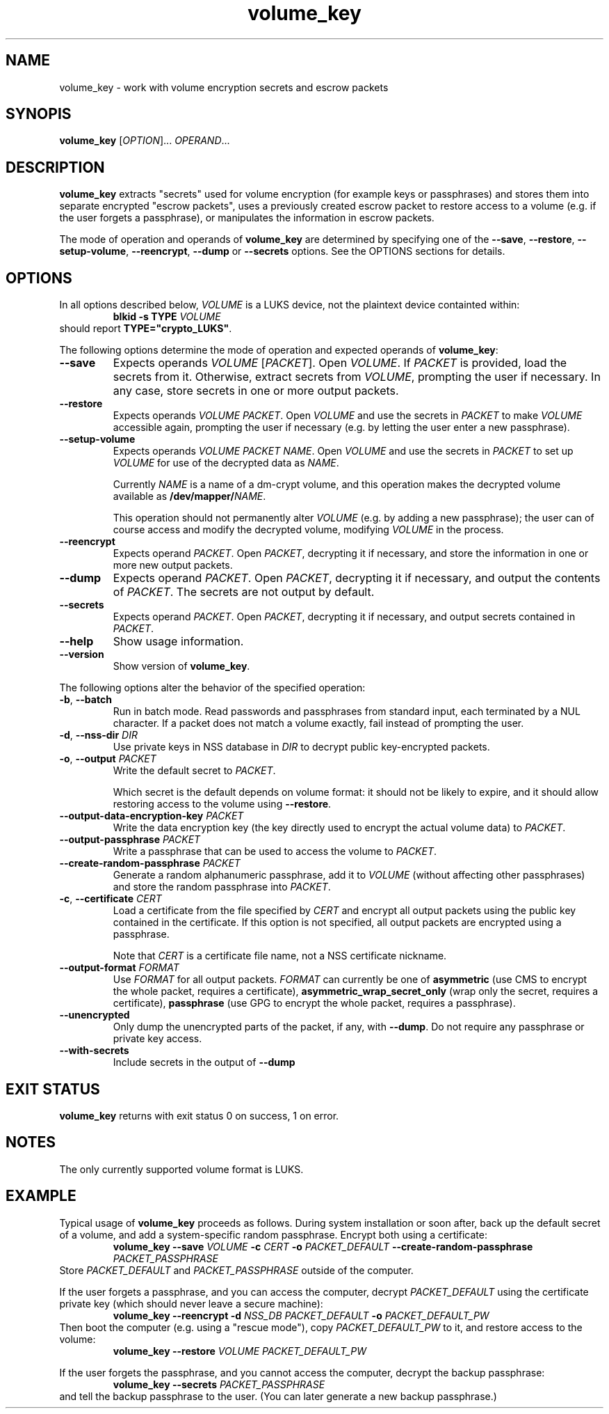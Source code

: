 .\" A man page for volume_key(8).
.\"
.\" Copyright (C) 2009, 2010, 2011 Red Hat, Inc. All rights reserved.
.\"
.\" This copyrighted material is made available to anyone wishing to use,
.\" modify, copy, or redistribute it subject to the terms and conditions of the
.\" GNU General Public License v.2.
.\"
.\" This program is distributed in the hope that it will be useful, but WITHOUT
.\" ANY WARRANTY; without even the implied warranty of MERCHANTABILITY or
.\" FITNESS FOR A PARTICULAR PURPOSE. See the GNU General Public License for
.\" more details.
.\"
.\" You should have received a copy of the GNU General Public License along with
.\" this program; if not, write to the Free Software Foundation, Inc., 51
.\" Franklin Street, Fifth Floor, Boston, MA 02110-1301, USA.
.\"
.\" Author: Miloslav Trmač <mitr@redhat.com>])
.TH volume_key 8 "Jun 2011" volume_key

.SH NAME
volume_key \- work with volume encryption secrets and escrow packets

.SH SYNOPIS

\fBvolume_key\fP [\fIOPTION\fP]... \fIOPERAND\fP...

.SH DESCRIPTION
.B volume_key
extracts "secrets" used for volume encryption
(for example keys or passphrases)
and stores them into separate encrypted "escrow packets",
uses a previously created escrow packet to restore access to a volume
(e.g. if the user forgets a passphrase),
or manipulates the information in escrow packets.

The mode of operation and operands of
.B volume_key
are determined by specifying one of the \fB\-\-save\fP, \fB\-\-restore\fP,
\fB\-\-setup\-volume\fP, \fB\-\-reencrypt\fP, 
.B -\-dump
or
.B -\-secrets
options.
See the OPTIONS sections for details.

.SH OPTIONS

In all options described below,
.I VOLUME
is a LUKS device,
not the plaintext device containted within:
.RS
.B blkid \-s TYPE
.I VOLUME
.RE
should report \fBTYPE="crypto_LUKS"\fP.

The following options determine the mode of operation and expected operands of
\fBvolume_key\fP:

.TP
\fB\-\-save\fP
Expects operands
.I VOLUME
[\fIPACKET\fP].
Open \fIVOLUME\fP.  If
.I PACKET
is provided,
load the secrets from it.
Otherwise, extract secrets from \fIVOLUME\fP,
prompting the user if necessary.
In any case, store secrets in one or more output packets.

.TP
\fB\-\-restore\fP
Expects operands
.I VOLUME
\fIPACKET\fP.
Open
.I VOLUME
and use the secrets in
.I PACKET
to make
.I VOLUME
accessible again,
prompting the user if necessary
(e.g. by letting the user enter a new passphrase).

.TP
\fB\-\-setup\-volume\fP
Expects operands
.I VOLUME PACKET
\fINAME\fP.
Open
.I VOLUME
and use the secrets in
.I PACKET
to set up
.I VOLUME
for use of the decrypted data as \fINAME\fP.

Currently
.I NAME
is a name of a dm-crypt volume,
and this operation makes the decrypted volume available as
\fB/dev/mapper/\fP\fINAME\fP.

This operation should not permanently alter
.I VOLUME
(e.g. by adding a new passphrase);
the user can of course access and modify the decrypted volume,
modifying
.I VOLUME
in the process.

.TP
\fB\-\-reencrypt\fP
Expects operand \fIPACKET\fP.
Open \fIPACKET\fP, decrypting it if necessary,
and store the information in one or more new output packets.

.TP
\fB\-\-dump\fP
Expects operand \fIPACKET\fP.
Open \fIPACKET\fP, decrypting it if necessary,
and output the contents of \fIPACKET\fP.
The secrets are not output by default.

.TP
\fB\-\-secrets\fP
Expects operand \fIPACKET\fP.
Open \fIPACKET\fP, decrypting it if necessary,
and output secrets contained in \fIPACKET\fP.

.TP
\fB\-\-help\fP
Show usage information.

.TP
\fB\-\-version\fP
Show version of \fBvolume_key\fP.

.P
The following options alter the behavior of the specified operation:

.TP
\fB\-b\fP, \fB\-\-batch\fP
Run in batch mode.
Read passwords and passphrases from standard input,
each terminated by a NUL character.
If a packet does not match a volume exactly, fail instead of prompting the user.

.TP
\fB\-d\fP, \fB\-\-nss\-dir\fP \fIDIR\fP
Use private keys in NSS database in
.I DIR
to decrypt public key-encrypted packets.

.TP
\fB\-o\fP, \fB\-\-output\fP \fIPACKET\fP
Write the default secret to \fIPACKET\fP.

Which secret is the default depends on volume format:
it should not be likely to expire,
and it should allow restoring access to the volume using \fB\-\-restore\fP.

.TP
\fB\-\-output\-data\-encryption\-key\fP \fIPACKET\fP
Write the data encryption key (the key directly used to encrypt the actual
volume data) to \fIPACKET\fP.

.TP
\fB\-\-output\-passphrase\fP \fIPACKET\fP
Write a passphrase that can be used to access the volume to \fIPACKET\fP.

.TP
\fB\-\-create\-random\-passphrase\fP \fIPACKET\fP
Generate a random alphanumeric passphrase,
add it to
.I VOLUME
(without affecting other passphrases)
and store the random passphrase into \fIPACKET\fP.

.\" --unencrypted-yes-really is intentionally not documented.

.TP
\fB\-c\fP, \fB\-\-certificate\fP \fICERT\fP
Load a certificate from the file specified by
.I CERT
and encrypt all output packets using the public key contained in the
certificate.
If this option is not specified,
all output packets are encrypted using a passphrase.

Note that
.I CERT
is a certificate file name, not a NSS certificate nickname.

.TP
\fB\-\-output\-format\fP \fIFORMAT\fP
Use
.I FORMAT
for all output packets.
.I FORMAT
can currently be one of
.B asymmetric
(use CMS to encrypt the whole packet, requires a certificate),
.B asymmetric_wrap_secret_only
(wrap only the secret, requires a certificate),
.B passphrase
(use GPG to encrypt the whole packet, requires a passphrase).
.\" cleartext is intentionally not documented.

.TP
\fB\-\-unencrypted\fP
Only dump the unencrypted parts of the packet, if any, with \fB\-\-dump\fP.
Do not require any passphrase or private key access.

.TP
\fB\-\-with\-secrets\fP
Include secrets in the output of \fB\-\-dump\fP

.SH EXIT STATUS
.B volume_key
returns with exit status 0 on success, 1 on error.

.SH NOTES
The only currently supported volume format is LUKS.

.SH EXAMPLE

Typical usage of
.B volume_key
proceeds as follows.
During system installation or soon after,
back up the default secret of a volume, and add a system-specific random
passphrase.
Encrypt both using a certificate:
.RS
.B volume_key \-\-save
.I VOLUME
.B \-c
.I CERT
.B \-o
.I PACKET_DEFAULT
.B \-\-create\-random\-passphrase
.I PACKET_PASSPHRASE
.RE
Store
.I PACKET_DEFAULT
and
.I PACKET_PASSPHRASE
outside of the computer.

If the user forgets a passphrase,
and you can access the computer,
decrypt
.I PACKET_DEFAULT
using the certificate private key
(which should never leave a secure machine):
.RS
.B volume_key \-\-reencrypt \-d
.I NSS_DB
.I PACKET_DEFAULT
.B \-o
.I PACKET_DEFAULT_PW
.RE
Then boot the computer (e.g. using a "rescue mode"),
copy
.I PACKET_DEFAULT_PW
to it,
and restore access to the volume:
.RS
.B volume_key \-\-restore
.I VOLUME PACKET_DEFAULT_PW
.RE

If the user forgets the passphrase, and you cannot access the computer,
decrypt the backup passphrase:
.RS
.B volume_key \-\-secrets
.I PACKET_PASSPHRASE
.RE
and tell the backup passphrase to the user.
(You can later generate a new backup passphrase.)

